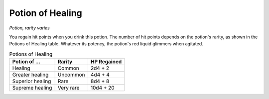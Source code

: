 Potion of Healing
~~~~~~~~~~~~~~~~~


.. https://stackoverflow.com/questions/11984652/bold-italic-in-restructuredtext

.. raw:: html

   <style type="text/css">
     span.bolditalic {
       font-weight: bold;
       font-style: italic;
     }
   </style>

.. role:: bi
   :class: bolditalic


*Potion, rarity varies*

You regain hit points when you drink this potion. The number of hit
points depends on the potion's rarity, as shown in the Potions of
Healing table. Whatever its potency, the potion's red liquid glimmers
when agitated.

.. table:: Potions of Healing

  +---------------------+--------------+-------------------+
  | Potion of ...       | Rarity       | HP Regained       |
  +=====================+==============+===================+
  | Healing             | Common       | 2d4 + 2           |
  +---------------------+--------------+-------------------+
  | Greater healing     | Uncommon     | 4d4 + 4           |
  +---------------------+--------------+-------------------+
  | Superior healing    | Rare         | 8d4 + 8           |
  +---------------------+--------------+-------------------+
  | Supreme healing     | Very rare    | 10d4 + 20         |
  +---------------------+--------------+-------------------+

